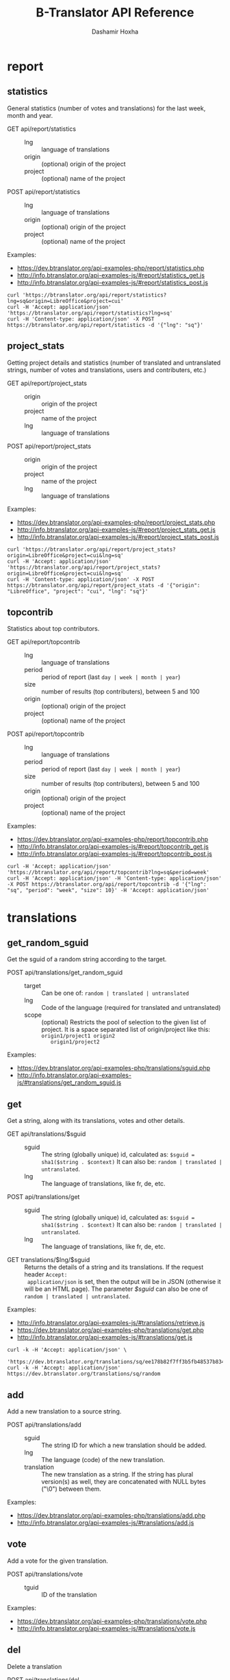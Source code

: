 #+TITLE:     B-Translator API Reference
#+AUTHOR:    Dashamir Hoxha
#+EMAIL:     dashohoxha@gmail.com
#+LANGUAGE:  en
#+OPTIONS:   H:3 num:nil toc:t \n:nil @:t ::t |:t ^:nil -:t f:t *:t <:t
#+OPTIONS:   TeX:nil LaTeX:nil skip:nil d:nil todo:t pri:nil tags:not-in-toc
#+INFOJS_OPT: view:overview toc:t ltoc:t mouse:#aadddd buttons:0 path:org-info.js
#+HTML_HEAD: <link rel="stylesheet" type="text/css" href="org-info.css" />

* report


** statistics

   General statistics (number of votes and translations) for the last
   week, month and year.

   + GET api/report/statistics ::
     - lng :: language of translations
     - origin :: (optional) origin of the project 
     - project :: (optional) name of the project 	       

   + POST api/report/statistics ::
     - lng :: language of translations
     - origin :: (optional) origin of the project 
     - project :: (optional) name of the project 	       


   Examples:
   - [[https://dev.btranslator.org/api-examples-php/report/statistics.php]]
   - [[http://info.btranslator.org/api-examples-js/#report/statistics_get.js]]
   - [[http://info.btranslator.org/api-examples-js/#report/statistics_post.js]]

   #+begin_example
   curl 'https://btranslator.org/api/report/statistics?lng=sq&origin=LibreOffice&project=cui'
   curl -H 'Accept: application/json' 'https://btranslator.org/api/report/statistics?lng=sq'
   curl -H 'Content-type: application/json' -X POST https://btranslator.org/api/report/statistics -d '{"lng": "sq"}'
   #+end_example


** project_stats

   Getting project details and statistics (number of translated and
   untranslated strings, number of votes and translations, users and
   contributers, etc.)

   + GET api/report/project_stats ::
     - origin :: origin of the project 
     - project :: name of the project 	       
     - lng :: language of translations

   + POST api/report/project_stats ::
     - origin :: origin of the project 
     - project :: name of the project 	       
     - lng :: language of translations

   Examples:
   - [[https://dev.btranslator.org/api-examples-php/report/project_stats.php]]
   - [[http://info.btranslator.org/api-examples-js/#report/project_stats_get.js]]
   - [[http://info.btranslator.org/api-examples-js/#report/project_stats_post.js]]

   #+begin_example
   curl 'https://btranslator.org/api/report/project_stats?origin=LibreOffice&project=cui&lng=sq'
   curl -H 'Accept: application/json' 'https://btranslator.org/api/report/project_stats?origin=LibreOffice&project=cui&lng=sq'
   curl -H 'Content-type: application/json' -X POST https://btranslator.org/api/report/project_stats -d '{"origin": "LibreOffice", "project": "cui", "lng": "sq"}'
   #+end_example


** topcontrib

   Statistics about top contributors.

   + GET api/report/topcontrib ::
     - lng :: language of translations
     - period :: period of report (last =day | week | month | year=)
     - size :: number of results (top contributers), between 5 and 100
     - origin :: (optional) origin of the project 
     - project :: (optional) name of the project 	       

   + POST api/report/topcontrib ::
     - lng :: language of translations
     - period :: period of report (last =day | week | month | year=)
     - size :: number of results (top contributers), between 5 and 100
     - origin :: (optional) origin of the project 
     - project :: (optional) name of the project 

   Examples:
   - [[https://dev.btranslator.org/api-examples-php/report/topcontrib.php]]
   - [[http://info.btranslator.org/api-examples-js/#report/topcontrib_get.js]]
   - [[http://info.btranslator.org/api-examples-js/#report/topcontrib_post.js]]

   #+begin_example
   curl -H 'Accept: application/json' 'https://btranslator.org/api/report/topcontrib?lng=sq&period=week'
   curl -H 'Accept: application/json' -H 'Content-type: application/json' -X POST https://btranslator.org/api/report/topcontrib -d '{"lng": "sq", "period": "week", "size": 10}' -H 'Accept: application/json'
   #+end_example
   

* translations


** get_random_sguid

   Get the sguid of a random string according to the target.

   + POST api/translations/get_random_sguid ::
     - target :: Can be one of: =random | translated | untranslated=
     - lng :: Code of the language (required for translated and untranslated)
     - scope :: (optional) Restricts the pool of selection to the
         given list of project. It is a space separated list of
         origin/project like this: =origin1/project1 origin2
         origin1/project2=

   Examples:
   - [[https://dev.btranslator.org/api-examples-php/translations/sguid.php]]
   - [[http://info.btranslator.org/api-examples-js/#translations/get_random_sguid.js]]


** get

   Get a string, along with its translations, votes and other details.

   + GET api/translations/$sguid ::
     - sguid :: The string (globally unique) id, calculated as:
                =$sguid = sha1($string . $context)= It can also be:
                =random | translated | untranslated=.
     - lng :: The language of translations, like fr, de, etc.

   + POST api/translations/get ::
     - sguid :: The string (globally unique) id, calculated as:
                =$sguid = sha1($string . $context)= It can also be:
                =random | translated | untranslated=.
     - lng :: The language of translations, like fr, de, etc.

   + GET translations/$lng/$sguid :: Returns the details of a string
     and its translations.  If the request header =Accept:
     application/json= is set, then the output will be in JSON
     (otherwise it will be an HTML page). The parameter /$sguid/ can
     also be one of =random | translated | untranslated=.

   Examples:
   - [[http://info.btranslator.org/api-examples-js/#translations/retrieve.js]]
   - [[https://dev.btranslator.org/api-examples-php/translations/get.php]]
   - [[http://info.btranslator.org/api-examples-js/#translations/get.js]]

   #+BEGIN_EXAMPLE
   curl -k -H 'Accept: application/json' \
     'https://dev.btranslator.org/translations/sq/ee178b82f7ff3b5fb48537b834db673b42d48556'
   curl -k -H 'Accept: application/json' https://dev.btranslator.org/translations/sq/random
   #+END_EXAMPLE


** add

   Add a new translation to a source string.

   + POST api/translations/add ::
     - sguid ::
         The string ID for which a new translation should be added.
     - lng ::
         The language (code) of the new translation.
     - translation ::
         The new translation as a string. If the string has plural
         version(s) as well, they are concatenated with NULL bytes ("\0")
         between them.

   Examples:
   - [[https://dev.btranslator.org/api-examples-php/translations/add.php]]
   - [[http://info.btranslator.org/api-examples-js/#translations/add.js]]


** vote

   Add a vote for the given translation.

   + POST api/translations/vote ::
     - tguid :: ID of the translation

   Examples:
   - [[https://dev.btranslator.org/api-examples-php/translations/vote.php]]
   - [[http://info.btranslator.org/api-examples-js/#translations/vote.js]]


** del

   Delete a translation

   + POST api/translations/del ::
     - tguid :: ID of the translation

   Examples:
   - [[https://dev.btranslator.org/api-examples-php/translations/add.php]]
   - [[http://info.btranslator.org/api-examples-js/#translations/add.js]]


** del_vote

   Delete a vote from the given translation.

   + POST api/translations/del_vote ::
     - tguid :: ID of the translation

   Examples:
   - [[https://dev.btranslator.org/api-examples-php/translations/vote.php]]
   - [[http://info.btranslator.org/api-examples-js/#translations/vote.js]]


** search

   Search strings and translations using various filters.

   + GET api/translations :: This provides the same
     functionality and has the same parameters as the *search*
     operation.  The only difference is that the parameters are
     provided as a GET request (in the URL), whereas the parameters of
     'search' are provided as a POST request. Sometimes this may be
     more convenient.

   + POST api/translations/search ::
     - lng ::
         The language of translations.
     - limit ::
         The number of results to be returned (min: 5, max: 50).
     - words ::
         Words to be searched for.
     - sguid ::
         If the /words/ is empty and there is a /sguid/ then the
         words of this string are used for searching.
     - mode ::
         Search mode. Can be one of:
         - natural-strings :       Natural search on strings (default).
         - natural-translations :  Natural search on translations.
         - boolean-strings :       Boolean search on strings.
         - boolean-translations :  Boolean search on translations.
     - page ::
         Page of results to be displayed.
     - project ::
         Limit search only to this project
     - origin ::
         Limit search only to the projects of this origin.
     - only_mine :: (boolean)
         Limit search only to the strings touched (translated or voted)
         by the current user.
     - translated_by ::
         Limit search by the author of translations
         (can be used only by admins).
     - voted_by ::
         Limit search by a voter (can be used only by admins).
     - date_filter ::
         Which date to filter (used only by admins). Can be one of:
         - strings :       Filter Strings By Date
         - translations :  Filter Translations By Date (default)
         - votes :         Filter Votes By Date
     - from_date ::
         Date and time.
     - to_date ::
         Date and time.
     - list_mode ::
         Used when listing the strings of a project.
         Can be one of: /all/, /translated/, /untranslated/

  + GET translations/search :: Search strings and translations using
    various filters.  If the request header =Accept: application/json=
    is set, then the output will be in JSON (otherwise it will be an
    HTML page). It gets the same parameters as =GET
    api/translations=

  Examples:
  - [[https://dev.btranslator.org/api-examples-php/translations/search.php]]
  - [[http://info.btranslator.org/api-examples-js/#translations/list.js]]
  - [[http://info.btranslator.org/api-examples-js/#translations/search.js]]

  #+BEGIN_EXAMPLE
  curl -k -H 'Accept: application/json' \
       'https://dev.btranslator.org/translations/search?lng=sq&words=space'
  curl -k -H 'Accept: application/json' \
       'https://l10n.org.al/translations/search?lng=sq&words=space'
  #+END_EXAMPLE


** submit

   Submit multiple actions at once.

   + POST api/translations/submit ::
         Array of actions. Each action is an associated array
         that contains the items:
         - action ::
             The action to be done: =add | vote | del | del_vote=
         - params ::
             Associative array of the needed parameters for this action.

   Examples:
   - [[https://dev.btranslator.org/api-examples-php/translations/submit.php]]
   - [[http://info.btranslator.org/api-examples-js/#translations/submit.js]]


** import

   Import translations from PO files.

   + POST api/translations/import ::
     - lng ::
         Language of translations.
     - file ::
         A PO file with translations, or an archive of PO files
         (accepted extensions: .tar, .gz, .tgz, .bz2, .xz, .7z, .zip).

     Returns associative array containing:
     - messages ::
         Array of notification messages; each notification message
         is an array of a message and a type, where type can be one of
         =status=, =warning=, =error=.

   This is like a bulk translation and voting service. For any
   translation in the PO files, it will be added as a suggestion if
   such a translation does not exist, or it will just be voted if such
   a translation already exists. In case that the translation already
   exists but its author is not known, then you (the user who makes
   the import) will be recorded as the author of the translation.

   This can be useful for translators if they prefer to work off-line
   with PO files. They can export the PO files of a project, work on
   them with desktop tools (like Lokalize) to translate or correct
   exported translations, and then import back to B-Translator the
   translated/corrected PO files.

   Examples:
   - [[https://dev.btranslator.org/api-examples-php/translations/import.php]]
   - [[http://info.btranslator.org/api-examples-js/#translations/import.js]]


* project


** subscribe

   Subscribe user to a project.

   + POST api/project/subscribe ::
     - origin :: Origin of the project.
     - project :: Name of the project.

   Unsubscribe user from a project.

   + POST api/project/unsubscribe ::
     - origin :: Origin of the project.
     - project :: Name of the project.

   Get user subscriptions.

   + POST api/project/subscriptions ::

   Examples:
   - [[https://dev.btranslator.org/api-examples-php/project/subscribe.php]]
   - [[http://info.btranslator.org/api-examples-js/#project/subscribe.js]]


** list/all

   + GET project/list/all ::
     Return a full list of all the imported projects and languages.

   Examples:
   - [[https://dev.btranslator.org/api-examples-php/project/list_all.php]]
   - [[http://info.btranslator.org/api-examples-js/#project/list_all.js]]

   #+BEGIN_EXAMPLE
   curl -s https://btranslator.org/project/list/all | python -m json.tool
   #+END_EXAMPLE


** list

   Get a list of existing projects, filtered by origin/project.

   + POST api/project/list ::
     - origin :: Filter by origin.
     - project :: Filter by project.

     Parameters *origin* and *project* can contain =*=, which is
     replaced by =%= (for LIKE matches).

     If *project* is =-= then only a list of 'origin' is outputed,
     otherwise a list of 'origin/project'.

   + GET project/list/$origin/$project[/$format] ::
     Return a plain-text list of all the imported projects, filtered
     by the given origin/project. Parameters *origin* and *project*
     can contain =*=, which is replaced by =%= (for LIKE matches).  If
     *project* is =-= then only a list of 'origin' is outputed,
     otherwise a list of 'origin/project'.  The third variable can be
     JSON or TEXT (default).

   Examples:
   - [[https://dev.btranslator.org/api-examples-php/project/list.php]]
   - [[http://info.btranslator.org/api-examples-js/#project/list.js]]

   #+BEGIN_EXAMPLE
   curl -k -X POST https://dev.btranslator.org/api/project/list
   curl -k -X POST https://dev.btranslator.org/api/project/list \
	-H "Content-type: application/json" \
	-d '{"origin": "t*"}'
   #+END_EXAMPLE

   #+BEGIN_EXAMPLE
   curl 'https://btranslator.org/project/list/*/-'
   curl 'https://btranslator.org/project/list/*/-/json'
   curl 'https://btranslator.org/project/list/LibreOffice/s*'
   curl 'https://btranslator.org/project/list/LibreOffice'
   curl 'https://btranslator.org/project/list/*/nautil*'
   curl 'https://btranslator.org/project/list/*/*/json'
   curl 'https://btranslator.org/project/list'
   #+END_EXAMPLE


** langs

   + GET project/langs/$origin/$project ::
     Get a list of languages for the given origin/project.

   Examples:
   #+BEGIN_EXAMPLE
   curl -s https://btranslator.org/project/langs/LibreOffice/cui | python -m json.tool
   #+END_EXAMPLE


** export

   + POST api/project/export :: Schedule a project for export. When
     the request is completed, the user will be notified by
     email. Accepts these parameters:

     - origin ::
         The origin of the project.
     - project ::
         The name of the project.
     - lng ::
         Translation to be exported.
     - export_mode ::
         The export mode that should be used. It can be one of:
         =original | most_voted | preferred=.
         - The mode =original= exports the translations of the
           original files that were imported.
         - The mode =most_voted= exports the translations with the
           highest number of votes.
         - The mode =preferred= gives precedence to the translations
           voted by a user or a list of users, despite the number of
           votes.
     - preferred_voters ::
         Comma separated list of usernames. Used only when /export_mode/
         is =preferred=.

   + GET/POST project/export :: Return an archive of PO
     files for a given origin/project/lng. Does not allow concurrent
     exports because they may affect the performance of the server.
     Parameters are received from the request (either GET or
     POST). They are:
     - origin ::
         Origin of the project.
     - project ::
         The name of the project.
     - lng ::
         Translation to be exported.
     - export_mode ::
         Mode of export: =most_voted | preferred | original=

         Default is =most_voted= which exports the most voted
         translations and suggestions.

         The export mode =original= exports the translations of the
         original file that was imported (useful for making diffs).

         The export mode =preferred= gives priority to translations
         that are voted by a certain user or a group of users. It
         requires an additional argument (preferred_voters) to specify
         the user (or a list of users) whose translations are
         preferred.
     - preferred_voters ::
         Comma separated list of usernames of the preferred voters.

   Examples:
   - [[https://dev.btranslator.org/api-examples-php/project/export.php]]
   - [[http://info.btranslator.org/api-examples-js/#project/export.js]]

   #+BEGIN_EXAMPLE
   curl -k 'https://dev.btranslator.org/project/export?origin=test&project=kturtle&lng=sq' > test1.tgz
   curl -k https://dev.btranslator.org/project/export \
	-d 'origin=test&project=kturtle&lng=sq&export_mode=original' > test1.tgz
   curl -k https://dev.btranslator.org/project/export \
	-d origin=test -d project=kturtle -d lng=sq \
	-d export_mode=preferred \
	-d preferred_voters=user1,user2 > test1.tgz
   #+END_EXAMPLE


** diff

   For more details about diffs see: [[https://github.com/B-Translator/btr_server/blob/master/modules/custom/btrCore/data/README.org#snapshots-and-diffs][README.org#snapshots-and-diffs]]

   + GET project/diff/$origin/$project/$lng[/$nr[/$ediff]] ::
     Return as plain-text the diff of the PO file for a given
     origin/project/lng, which contains the latest most-voted
     suggestions since the last snapshot. If the parameter *$nr* is
     missing, it returns a list of the saved diffs instead.

   + GET project/diff-dl/$origin/$project/$lng[/$nr[/$ediff]] ::
     Similar to project_diff, but return a file for download (not plain text).

   + GET project/diff-latest/$origin/$project/$lng?format=...&export_mode=...&friends=... ::
     Export the latest most voted translations and make the diffs with the last snapshot.

   Examples:
   #+BEGIN_EXAMPLE
   curl https://btranslator.org/project/diff/LibreOffice/sw/sq
   curl https://btranslator.org/project/diff/LibreOffice/sw/sq/2 > 2.diff
   curl https://btranslator.org/project/diff/LibreOffice/sw/sq/2/ediff > 2.ediff
   curl https://btranslator.org/project/diff/LibreOffice/sw/sq/4 > 4.diff
   curl https://btranslator.org/project/diff/LibreOffice/sw/sq/4/ediff > 4.ediff
   #+END_EXAMPLE

   #+BEGIN_EXAMPLE
   curl https://btranslator.org/project/diff-dl/LibreOffice/sw/sq/2
   curl https://btranslator.org/project/diff-dl/LibreOffice/sw/sq/2/ediff
   curl https://btranslator.org/project/diff-dl/LibreOffice/sw/sq/4/diff
   curl https://btranslator.org/project/diff-dl/LibreOffice/sw/sq/4/ediff
   #+END_EXAMPLE

   #+BEGIN_EXAMPLE
   curl 'https://btranslator.org/project/diff-latest/LibreOffice/sw/sq?format=diff&export_mode=preferred_by_me&friends='
   #+END_EXAMPLE


** import

   Create a project or update an existing one by importing the POT and
   PO files of the project.


   + POST api/project/import ::
     - origin ::
         The origin of the project that will be imported.
     - project ::
         The name of the project that will be imported.
     - file ::
         Archive of POT/PO files (tgz, bz2, 7z, zip).

   Returns associative array containing:
     - messages ::
         Array of notification messages; each notification message
         is an array of a message and a type, where type can be one of
         =status=, =warning=, =error=.

   The structure of the uploaded archive file:
   - Acceptable archive types: tgz, bz2, 7z, zip
   - The POT files should be placed in the subfolder ~pot/~, directly
     in the root folder of the archive.
   - The PO files of a language should be placed in the subfolder
     named after the code of that language (for example: ~sq/~, ~de/~,
     ~fr/~, etc.)
   - The path and name of each PO file should be the same as the
     corresponding POT file, except for the extension (=.po= instead
     of =.pot=).

   Examples:
   - [[https://dev.btranslator.org/api-examples-php/project/import.php]]
   - [[http://info.btranslator.org/api-examples-js/#project/import.js]]


** delete

   Delete a project.

   + POST api/project/delete ::
     - origin ::
         The origin of the project that will be deleted.
     - project ::
         The name of the project that will be deleted.

   Returns associative array containing:
     - message ::
	 Notification message, which is an array of a message and a
         type, where type can be one of =status=, =warning=, =error=.

   Examples:
   - [[https://dev.btranslator.org/api-examples-php/project/delete.php]]
   - [[http://info.btranslator.org/api-examples-js/#project/delete.js]]


* vocabulary

  Vocabularies are a special kind of projects. So all the functions
  that work for projects can be used for vocabularies as well. For
  example, if we have the vocabulary named =test1= of language =sq=,
  then project functions can be used with =origin = 'vocabulary'= and
  =project = 'test1_sq'=. Also, the context of each string will be
  =test1_sq=.


** list

   + GET vocabulary/list ::
     Return a list of vocabularies in JSON format.

   Examples:
   - [[https://dev.btranslator.org/api-examples-php/vocabulary/list.php]]
   - [[http://info.btranslator.org/api-examples-js/#vocabulary/list.js]]

   #+BEGIN_EXAMPLE
   curl -s https://btranslator.org/vocabulary/list | python -m json.tool
   curl -s https://dev.btranslator.org/vocabulary/list | python -m json.tool
   #+END_EXAMPLE


** export

   + GET vocabulary/export/$vocabulary[/$format] ::
     Return the list of terms and translations of a vocabulary.
     - $vocabulary ::
         The name of the vocabulary project (which ends in =_lng=).
     - $format ::
         The output format: =json | txt1 | txt2 | org=.
         Default is =json=.

   Examples:
   - [[https://dev.btranslator.org/api-examples-php/vocabulary/export.php]]
   - [[http://info.btranslator.org/api-examples-js/#vocabulary/export.js]]

   #+BEGIN_EXAMPLE
   curl -s https://btranslator.org/vocabulary/export/ICT_sq | python -m json.tool
   curl https://btranslator.org/vocabulary/export/ICT_sq/txt1
   curl https://btranslator.org/vocabulary/export/ICT_sq/org > ICT_sq.org
   #+END_EXAMPLE


** import

   Create a vocabulary or update an existing one.

   + POST api/vocabulary/import ::
     - name ::
         The name of the vocabulary.
     - lng ::
         The language of the vocabulary.
     - file ::
         File of terms and translations.

   Returns associative array containing:
     - messages ::
         Array of notification messages; each notification message
         is an array of a message and a type, where type can be one of
         =status=, =warning=, =error=.

   The format of the uploaded text file is the same as the exported
   TXT1 file, where each line is like this:
   #+BEGIN_EXAMPLE
   term <==> translation1 / translation2 / translation3
   #+END_EXAMPLE

   Examples:
   - [[https://dev.btranslator.org/api-examples-php/vocabulary/import.php]]
   - [[http://info.btranslator.org/api-examples-js/#vocabulary/import.js]]


** add_string

   Add a new string to a vocabulary.

   + POST api/vocabulary/add_string ::
     - name ::
         The name of the vocabulary.
     - lng ::
         The language of the vocabulary.
     - string ::
         String to be added.
     - notify :: (optional)
         It TRUE, notify subscribers about the new string. Default is TRUE.
 
     Returns associative array containing:
     - sguid :: The sguid of the new string, or NULL if such a string
                already exists.
     - messages :: Array of notification messages; each notification
                   message is an array of a message and a type, where
                   type can be one of /status/, /warning/, /error/

   Examples:
   - [[https://dev.btranslator.org/api-examples-php/vocabulary/add_string.php]]
   - [[http://info.btranslator.org/api-examples-js/#vocabulary/add_string.js]]


** del_string

   Delete a string from a vocabulary.

   + POST api/project/del_string ::
     - name ::
         The name of the vocabulary.
     - lng ::
         The language of the vocabulary.
     - sguid ::
         ID of the string to be deleted.

     Returns associative array containing:
     - messages :: Array of notification messages; each notification
                   message is an array of a message and a type, where
                   type can be one of /status/, /warning/, /error/
   Examples:
   - [[https://dev.btranslator.org/api-examples-php/vocabulary/add_string.php]]
   - [[http://info.btranslator.org/api-examples-js/#vocabulary/add_string.js]]


** delete

   Delete a vocabulary.

   + POST api/vocabulary/delete ::
     - name ::
         The name of the vocabulary.
     - lng ::
         The language of the vocabulary.

   Returns associative array containing:
     - message ::
	 Notification message, which is an array of a message and a
         type, where type can be one of =status=, =warning=, =error=.

   Examples:
   - [[https://dev.btranslator.org/api-examples-php/vocabulary/delete.php]]
   - [[http://info.btranslator.org/api-examples-js/#vocabulary/delete.js]]


* misc


** latest

   + GET latest/$lng[/$origin[/$project]] :: Return a JSON array of
        the latest translations for the given language (origin and
        project are optional). Latest means yesterday.  Results are
        cached, so last minute translations may not appear on the
        list.

   Examples:
   - [[https://dev.btranslator.org/api-examples-php/misc/latest.php]]
   - [[http://info.btranslator.org/api-examples-js/#misc/latest.js]]

   #+BEGIN_EXAMPLE
   curl https://btranslator.org/latest/sq
   curl https://btranslator.org/latest/sq/vocabulary
   curl https://btranslator.org/latest/sq/vocabulary/ICT_sq
   #+END_EXAMPLE


** rss-feed

   + GET btr/rss-feed[/$origin[/$project]] :: Return a RSS feed of the
        latest translations (origin and project are optional). Latest
        means yesterday.  Results are cached, so last minute
        translations may not appear on the list.

   Examples:
   - [[https://dev.btranslator.org/api-examples-php/misc/rss-feed.php]]
   - [[http://info.btranslator.org/api-examples-js/#misc/rss-feed.js]]

   #+BEGIN_EXAMPLE
   curl https://l10n.org.al/btr/rss-feed
   curl https://l10n.org.al/btr/rss-feed/vocabulary
   curl https://l10n.org.al/btr/rss-feed/vocabulary/ICT_sq

   curl https://btranslator.net/btr/rss-feed/LibreOffice/cui/sq
   curl https://btranslator.net/btr/rss-feed/LibreOffice/cui

   curl https://btranslator.org/rss-feed/sq
   curl https://btranslator.org/rss-feed/sq/LibreOffice
   curl https://btranslator.org/rss-feed/sq/LibreOffice/cui
   #+END_EXAMPLE


** twitter

   + GET btr/tweet[/$origin[/$project]] :: Return a random string and
        its translations in a suitable form for the twitter (truncated
        to 100 characters).

   + GET tweet/$lng[/$origin[/$project]] :: Return a random string and
        its translations in a suitable form for the twitter (truncated
        to 100 characters).
     - lng :: Language of translations.

   *Note:* This can be used in combination with /cli twitter
   clients/ and with *cron* to post random tweets about
   translations.  See this script as an example:
   https://github.com/B-Translator/btr_server/blob/master/utils/twitter.sh

   Examples:
   - [[https://dev.btranslator.org/api-examples-php/misc/twitter.php]]
   - [[http://info.btranslator.org/api-examples-js/#misc/twitter.js]]

   #+BEGIN_EXAMPLE
   curl https://l10n.org.al/btr/tweet
   curl https://l10n.org.al/btr/tweet/vocabulary
   curl https://l10n.org.al/btr/tweet/vocabulary/ICT_sq

   curl https://btranslator.net/btr/tweet/vocabulary/ICT_sq/sq

   curl https://btranslator.org/tweet/sq
   curl https://btranslator.org/tweet/sq/vocabulary
   curl https://btranslator.org/tweet/sq/vocabulary/ICT_sq

   curl -H 'Accept: application/json' \
	https://btranslator.org/tweet/sq | python -m json.tool
   #+END_EXAMPLE


** autocomplete

   + GET auto/project/$str :: Retrieve a JSON list of autocomplete
        suggestions for projects.
     - str :: Beginning of a project name.

   + GET auto/origin/$str :: Retrieve a JSON list of autocomplete
        suggestions for origins of projects.
     - str :: Beginning of an origin.

   + GET auto/user/$lng/$str :: Retrieve a JSON list of autocomplete
        suggestions for users.
     - lng :: Language of translations.
     - str :: Beginning of a user name.

   + GET auto/string/$origin/$project/$str ::
     Retrieve a JSON list of autocomplete suggestions for strings.
     - origin :: Limit search to this origin. If it is =*=, then don't
                 limit by origin.
     - project :: Limit search to this project. If it is =*=, then
                  don't limit by project.
     - str :: Beginning of a string.

   Examples:
   - [[https://dev.btranslator.org/api-examples-php/misc/autocomplete.php]]
   - [[http://info.btranslator.org/api-examples-js/#misc/autocomplete.js]]

   #+BEGIN_EXAMPLE
   curl https://btranslator.org/auto/project/kd
   curl https://btranslator.org/auto/origin/G
   curl https://btranslator.org/auto/user/sq/d

   curl https://btranslator.org/auto/string/vocabulary/ICT_sq/a
   curl https://btranslator.org/auto/string/vocabulary/*/a
   curl https://btranslator.org/auto/string/*/ICT_sq/a
   curl https://btranslator.org/auto/string/*/*/a
   #+END_EXAMPLE


** other

   + GET languages :: Return a json list of languages installed on the
                  system and their details.

   + GET string_details/$sguid :: Return string context, a
     list of related projects (where the string appears), etc.
     provider.
     - sguid :: Id of the string.

   Examples:
   #+BEGIN_EXAMPLE
   curl https://btranslator.org/languages | python -m json.tool
   curl https://btranslator.org/string_details/0f27be1118ae4807f00ed5fa21a0f17fcc3649ed | python -m json.tool
   #+END_EXAMPLE


* oauth2

  + POST oauth2/token :: Get an OAuth2 token.
    #+BEGIN_EXAMPLE
    $.ajax(base_url + '/oauth2/token', {
        type: 'POST',
        data: {
            grant_type: 'password',
            username: 'user1',
            password: 'pass1',
            scope: 'user_profile', 
        },
        headers: {
            'Authorization': 'Basic ' + btoa(client_id + ':' + client_secret'), 
        },

    });
    #+END_EXAMPLE

  + GET oauth2/tokens/<access_token> :: Verify the validity of an
       OAuth2 token.
    #+BEGIN_EXAMPLE
    $.ajax(base_url + '/oauth2/tokens/' + access_token)
        .fail(function () {
            console.log('Token is not valid.');
        })
        .done(function (response) {
            console.log(response);
        });
    #+END_EXAMPLE

  + POST oauth2/user/profile :: Get the profile of the user.
    #+BEGIN_EXAMPLE
    $.ajax(base_url + '/oauth2/user/profile', {
        type: 'POST',
        headers: {
            'Authorization': 'Bearer ' + access_token,
        },
        dataType: 'json',
    });
    #+END_EXAMPLE

  Examples:
  - [[http://info.btranslator.org/api-examples-js/#oauth2/get_token.js]]
  - [[http://info.btranslator.org/api-examples-js/#oauth2/verify_token.js]]
  - [[http://info.btranslator.org/api-examples-js/#oauth2/get_user_profile.js]]

  For more details and examples see: https://github.com/dashohoxha/oauth2-js

  For PHP examples see:
  - https://btranslator.org/api-examples-php/config.php
  - https://btranslator.org/api-examples-php/get_access_token.php
  - https://btranslator.org/api-examples-php/translations/add.php

